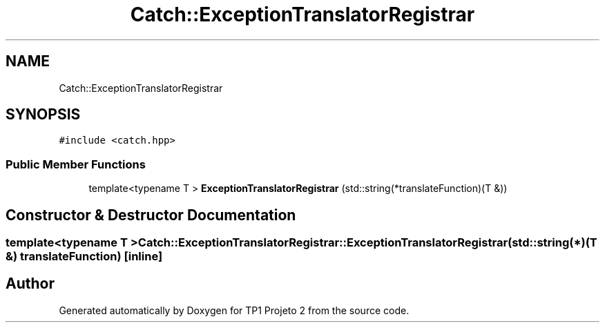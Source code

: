 .TH "Catch::ExceptionTranslatorRegistrar" 3 "Mon Jun 19 2017" "TP1 Projeto 2" \" -*- nroff -*-
.ad l
.nh
.SH NAME
Catch::ExceptionTranslatorRegistrar
.SH SYNOPSIS
.br
.PP
.PP
\fC#include <catch\&.hpp>\fP
.SS "Public Member Functions"

.in +1c
.ti -1c
.RI "template<typename T > \fBExceptionTranslatorRegistrar\fP (std::string(*translateFunction)(T &))"
.br
.in -1c
.SH "Constructor & Destructor Documentation"
.PP 
.SS "template<typename T > Catch::ExceptionTranslatorRegistrar::ExceptionTranslatorRegistrar (std::string(*)(T &) translateFunction)\fC [inline]\fP"


.SH "Author"
.PP 
Generated automatically by Doxygen for TP1 Projeto 2 from the source code\&.
